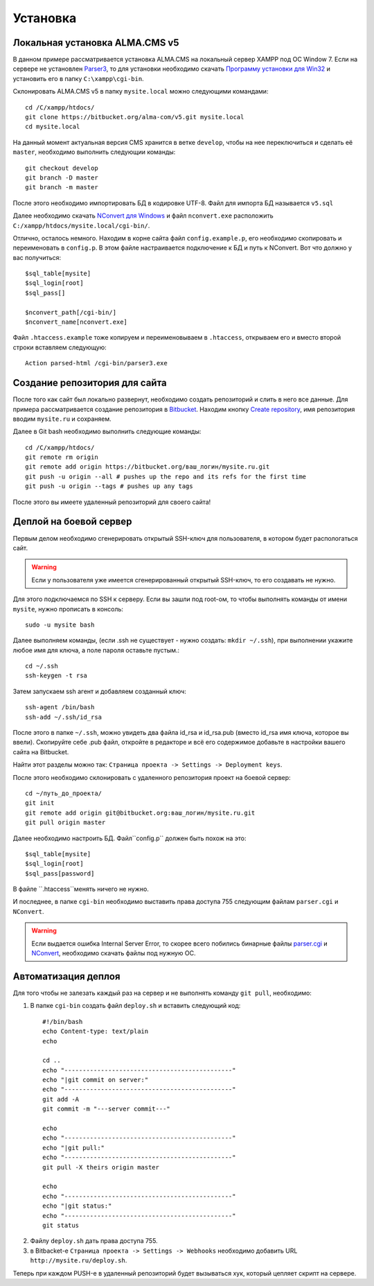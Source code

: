 Установка
==========

Локальная установка ALMA.CMS v5
-------------------------
В данном примере рассматривается установка ALMA.CMS на локальный сервер XAMPP под ОС Window 7.
Если на сервере не установлен `Parser3`_, то для установки необходимо скачать `Программу установки для Win32`_ и установить его в папку ``C:\xampp\cgi-bin``.


Cклонировать ALMA.CMS v5 в папку ``mysite.local`` можно следующими командами:
::
	
	cd /C/xampp/htdocs/
	git clone https://bitbucket.org/alma-com/v5.git mysite.local
	cd mysite.local
	
На данный момент актуальная версия CMS хранится в ветке ``develop``, чтобы на нее переключиться и cделать её ``master``, необходимо выполнить следующии команды:
::

	git checkout develop
	git branch -D master
	git branch -m master
	
После этого необходимо импортировать БД в кодировке UTF-8. Файл для импорта БД называется ``v5.sql``

Далее необходимо скачать `NConvert для Windows`_ и файл ``nconvert.exe`` расположить ``C:/xampp/htdocs/mysite.local/cgi-bin/``.


Отлично, осталось немного. Находим в корне сайта файл ``config.example.p``, его необходимо скопировать и переименовать в ``config.p``. В этом файле настраивается подключение к БД и путь к NConvert. Вот что должно у вас получиться:
::

	$sql_table[mysite]
	$sql_login[root]
	$sql_pass[]

	$nconvert_path[/cgi-bin/]
	$nconvert_name[nconvert.exe]

Файл ``.htaccess.example`` тоже копируем и переименовываем в ``.htaccess``, открываем его и вместо второй строки вставляем следующую:
::

	Action parsed-html /cgi-bin/parser3.exe
	

Создание репозитория для сайта
-------------------------   
После того как сайт был локально развернут, необходимо создать репозиторий и слить в него все данные. Для примера рассматривается создание репозитория в `Bitbucket`_.
Находим кнопку `Create repository`_, имя репозитория вводим ``mysite.ru`` и сохраняем.

Далее в Git bash необходимо выполнить следующие команды:
::

	cd /C/xampp/htdocs/
	git remote rm origin
	git remote add origin https://bitbucket.org/ваш_логин/mysite.ru.git
	git push -u origin --all # pushes up the repo and its refs for the first time
	git push -u origin --tags # pushes up any tags
	
После этого вы имеете удаленный репозиторий для своего сайта!


Деплой на боевой сервер
-------------------------   
Первым делом необходимо сгенерировать открытый SSH-ключ для пользователя, в котором будет распологаться сайт. 

.. warning:: Если у пользователя уже имеется сгенерированный открытый SSH-ключ, то его создавать не нужно.

Для этого подключаемся по SSH к серверу. Если вы зашли под root-ом, то чтобы выполнять команды от имени ``mysite``, нужно прописать в консоль:
::

	sudo -u mysite bash
	
Далее выполняем команды, (если .ssh не существует - нужно создать: ``mkdir ~/.ssh``), при выполнении укажите любое имя для ключа, а поле пароля оставьте пустым.:
::

	cd ~/.ssh
	ssh-keygen -t rsa
	
Затем запускаем ssh агент и добавляем созданный ключ:
::

	ssh-agent /bin/bash
	ssh-add ~/.ssh/id_rsa
	
После этого в папке ``~/.ssh``, можно увидеть два файла id_rsa и id_rsa.pub (вместо id_rsa имя ключа, которое вы ввели). Скопируйте себе .pub файл, откройте в редакторе и всё его содержимое добавьте в настройки вашего сайта на Bitbucket. 

Найти этот разделы можно так: ``Страница проекта -> Settings -> Deployment keys``.

После этого необходимо склонировать с удаленного репозитория проект на боевой сервер:
::

	cd ~/путь_до_проекта/
	git init
	git remote add origin git@bitbucket.org:ваш_логин/mysite.ru.git
	git pull origin master
	
Далее необходимо настроить БД. Файл``config.p`` должен быть похож на это:
::

	$sql_table[mysite]
	$sql_login[root]
	$sql_pass[password]

В файле ``.htaccess``менять ничего не нужно.

И последнее, в папке ``cgi-bin`` необходимо выставить права доступа 755 следующим файлам ``parser.cgi`` и ``NConvert``.

.. warning:: Если выдается ошибка Internal Server Error, то скорее всего побились бинарные файлы `parser.cgi`_ и `NConvert`_, необходимо скачать файлы под нужную ОС.


Автоматизация деплоя
-------------------------   
Для того чтобы не залезать каждый раз на сервер и не выполнять команду ``git pull``, необходимо:

1. В папке ``сgi-bin`` создать файл ``deploy.sh`` и вставить следующий код:
 ::
 
    #!/bin/bash
    echo Content-type: text/plain
    echo

    cd ..
    echo "----------------------------------------------"
    echo "|git commit on server:"
    echo "----------------------------------------------"
    git add -A
    git commit -m "---server commit---"

    echo
    echo "----------------------------------------------"
    echo "|git pull:"
    echo "----------------------------------------------"
    git pull -X theirs origin master

    echo
    echo "----------------------------------------------"
    echo "|git status:"
    echo "----------------------------------------------"
    git status

2. Файлу ``deploy.sh`` дать права доступа 755.
3. в Bitbacket-е ``Страница проекта -> Settings -> Webhooks`` необходимо добавить URL ``http://mysite.ru/deploy.sh``.

Теперь при каждом PUSH-е в удаленный репозиторий будет вызываться хук, который цепляет скрипт на сервере.


.. _`Курс обучения Git на русском`: http://githowto.com/ru   
.. _`XAMPP`: https://www.apachefriends.org/ru/index.html
.. _`Parser3`: http://www.parser.ru/
.. _`Программу установки для Win32`: http://www.parser.ru/download/win32/
.. _`NConvert для Windows`: http://www.xnview.com/en/nconvert/
.. _`Bitbucket`: https://bitbucket.org
.. _`Create repository`: https://bitbucket.org/repo/create
.. _`parser.cgi`: http://www.parser.ru/download/
.. _`NConvert`: http://www.xnview.com/en/nconvert/